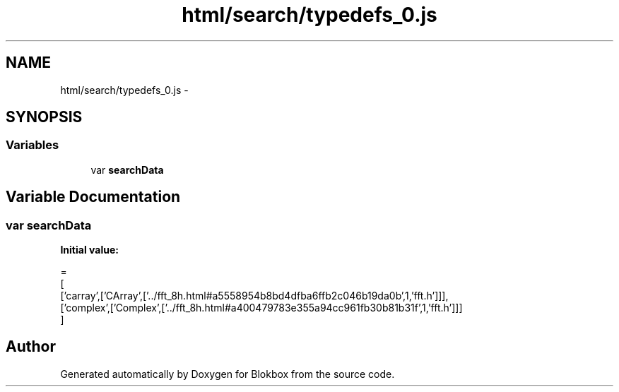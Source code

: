 .TH "html/search/typedefs_0.js" 3 "Sat May 16 2015" "Blokbox" \" -*- nroff -*-
.ad l
.nh
.SH NAME
html/search/typedefs_0.js \- 
.SH SYNOPSIS
.br
.PP
.SS "Variables"

.in +1c
.ti -1c
.RI "var \fBsearchData\fP"
.br
.in -1c
.SH "Variable Documentation"
.PP 
.SS "var searchData"
\fBInitial value:\fP
.PP
.nf
=
[
  ['carray',['CArray',['\&.\&./fft_8h\&.html#a5558954b8bd4dfba6ffb2c046b19da0b',1,'fft\&.h']]],
  ['complex',['Complex',['\&.\&./fft_8h\&.html#a400479783e355a94cc961fb30b81b31f',1,'fft\&.h']]]
]
.fi
.SH "Author"
.PP 
Generated automatically by Doxygen for Blokbox from the source code\&.
